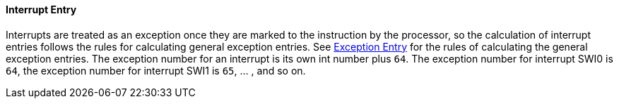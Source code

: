 [[interrupt-entry]]
==== Interrupt Entry

Interrupts are treated as an exception once they are marked to the instruction by the processor, so the calculation of interrupt entries follows the rules for calculating general exception entries.
See <<exception-entry,Exception Entry>> for the rules of calculating the general exception entries.
The exception number for an interrupt is its own int number plus `64`.
The exception number for interrupt SWI0 is `64`, the exception number for interrupt SWI1 is `65`, ... , and so on.
